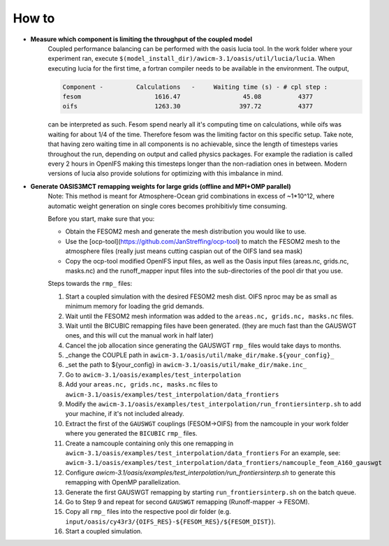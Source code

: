 .. _how_to

How to
******

- **Measure which component is limiting the throughput of the coupled model**
   Coupled performance balancing can be performed with the oasis lucia tool. In the work folder where your experiment ran, execute ``$(model_install_dir)/awicm-3.1/oasis/util/lucia/lucia``. When executing lucia for the first time, a fortran compiler needs to be available in the environment. 
   The output,
   
   ..  code-block:: bash
  
     Component -         Calculations   -     Waiting time (s) - # cpl step :
     fesom                    1616.47                 45.08          4377
     oifs                     1263.30                397.72          4377
    
   ..
  
   can be interpreted as such. Fesom spend nearly all it's computing time on calculations, while oifs was waiting for about 1/4 of the time. Therefore fesom was the   limiting factor on this specific setup. Take note, that having zero waiting time in all components is no achievable, since the length of timesteps varies throughout the run, depending on output and called physics packages. For example the radiation is called every 2 hours in OpenIFS making this timesteps longer than the non-radiation ones in between. Modern versions of lucia also provide solutions for optimizing with this imbalance in mind.

- **Generate OASIS3MCT remapping weights for large grids (offline and MPI+OMP parallel)**
   Note: This method is meant for Atmosphere-Ocean grid combinations in excess of ~1*10^12, where automatic weight generation on single cores becomes prohibitivly time consuming. 
   
   Before you start, make sure that you:
 
   - Obtain the FESOM2 mesh and generate the mesh distribution you would like to use.
   - Use the [ocp-tool](https://github.com/JanStreffing/ocp-tool) to match the FESOM2 mesh to the atmosphere files (really just means cutting caspian out of the OIFS land sea mask)
   - Copy the ocp-tool modified OpenIFS input files, as well as the Oasis input files (areas.nc, grids.nc, masks.nc) and the runoff_mapper input files into the sub-directories of the pool dir that you use.

   Steps towards the ``rmp_`` files:

   1. Start a coupled simulation with the desired FESOM2 mesh dist. OIFS nproc may be as small as minimum memory for loading the grid demands.
   2. Wait until the FESOM2 mesh information was added to the ``areas.nc, grids.nc, masks.nc`` files.
   3. Wait until the BICUBIC remapping files have been generated. (they are much fast than the GAUSWGT ones, and this will cut the manual work in half later)
   4. Cancel the job allocation since generating the GAUSWGT ``rmp_`` files would take days to months.
   5. _change the COUPLE path in ``awicm-3.1/oasis/util/make_dir/make.${your_config}_``
   6. _set the path to ${your_config} in ``awicm-3.1/oasis/util/make_dir/make.inc_``
   7. Go to ``awicm-3.1/oasis/examples/test_interpolation``
   8. Add your ``areas.nc, grids.nc, masks.nc`` files to ``awicm-3.1/oasis/examples/test_interpolation/data_frontiers``
   9. Modify the ``awicm-3.1/oasis/examples/test_interpolation/run_frontiersinterp.sh`` to add your machine, if it's not included already.
   10.  Extract the first of the ``GAUSWGT`` couplings (FESOM->OIFS) from the namcouple in your work folder where you generated the ``BICUBIC`` ``rmp_`` files.
   11. Create a namcouple containing only this one remapping in ``awicm-3.1/oasis/examples/test_interpolation/data_frontiers`` For an example, see: ``awicm-3.1/oasis/examples/test_interpolation/data_frontiers/namcouple_feom_A160_gauswgt``
   12. Configure `awicm-3.1/oasis/examples/test_interpolation/run_frontiersinterp.sh` to generate this remapping with OpenMP parallelization.
   13. Generate the first GAUSWGT remapping by starting ``run_frontiersinterp.sh`` on the batch queue.
   14. Go to Step 9 and repeat for second ``GAUSWGT`` remapping (Runoff-mapper -> FESOM).
   15. Copy all ``rmp_`` files into the respective pool dir folder (e.g. ``input/oasis/cy43r3/{OIFS_RES}-${FESOM_RES}/${FESOM_DIST}``).
   16. Start a coupled simulation.
